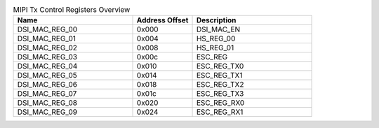 .. _table_mipi_tx_control_registers_overview:
.. table:: MIPI Tx Control Registers Overview
	:widths: 2 1 2

	+----------------------+---------+------------------------------------+
	| Name                 | Address | Description                        |
	|                      | Offset  |                                    |
	+======================+=========+====================================+
	| DSI_MAC_REG_00       | 0x000   | DSI_MAC_EN                         |
	+----------------------+---------+------------------------------------+
	| DSI_MAC_REG_01       | 0x004   | HS_REG_00                          |
	+----------------------+---------+------------------------------------+
	| DSI_MAC_REG_02       | 0x008   | HS_REG_01                          |
	+----------------------+---------+------------------------------------+
	| DSI_MAC_REG_03       | 0x00c   | ESC_REG                            |
	+----------------------+---------+------------------------------------+
	| DSI_MAC_REG_04       | 0x010   | ESC_REG_TX0                        |
	+----------------------+---------+------------------------------------+
	| DSI_MAC_REG_05       | 0x014   | ESC_REG_TX1                        |
	+----------------------+---------+------------------------------------+
	| DSI_MAC_REG_06       | 0x018   | ESC_REG_TX2                        |
	+----------------------+---------+------------------------------------+
	| DSI_MAC_REG_07       | 0x01c   | ESC_REG_TX3                        |
	+----------------------+---------+------------------------------------+
	| DSI_MAC_REG_08       | 0x020   | ESC_REG_RX0                        |
	+----------------------+---------+------------------------------------+
	| DSI_MAC_REG_09       | 0x024   | ESC_REG_RX1                        |
	+----------------------+---------+------------------------------------+
